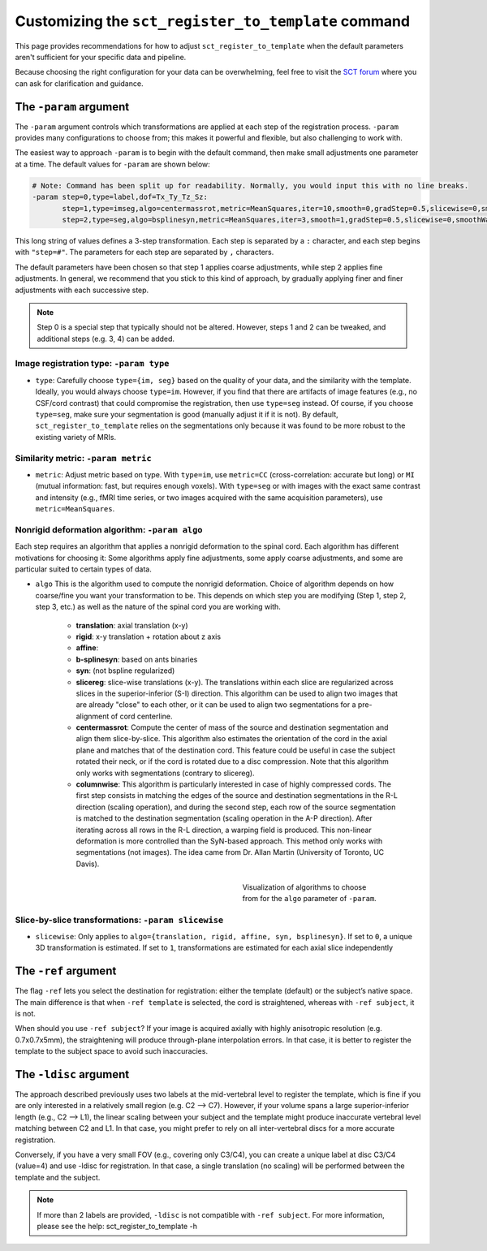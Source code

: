.. _customizing-registration-section:

Customizing the ``sct_register_to_template`` command
####################################################

This page provides recommendations for how to adjust ``sct_register_to_template`` when the default parameters aren't sufficient for your specific data and pipeline.

Because choosing the right configuration for your data can be overwhelming, feel free to visit the `SCT forum <https://forum.spinalcordmri.org/c/sct/>`_ where you can ask for clarification and guidance.

The ``-param`` argument
***********************

The ``-param`` argument controls which transformations are applied at each step of the registration process. ``-param`` provides many configurations to choose from; this makes it powerful and flexible, but also challenging to work with.

The easiest way to approach ``-param`` is to begin with the default command, then make small adjustments one parameter at a time. The default values for ``-param`` are shown below:

.. code-block::

   # Note: Command has been split up for readability. Normally, you would input this with no line breaks.
   -param step=0,type=label,dof=Tx_Ty_Tz_Sz:
          step=1,type=imseg,algo=centermassrot,metric=MeanSquares,iter=10,smooth=0,gradStep=0.5,slicewise=0,smoothWarpXY=2,pca_eigenratio_th=1.6:
          step=2,type=seg,algo=bsplinesyn,metric=MeanSquares,iter=3,smooth=1,gradStep=0.5,slicewise=0,smoothWarpXY=2,pca_eigenratio_th=1.6

This long string of values defines a 3-step transformation. Each step is separated by a ``:`` character, and each step begins with ``"step=#"``. The parameters for each step are separated by ``,`` characters.

The default parameters have been chosen so that step 1 applies coarse adjustments, while step 2 applies fine adjustments. In general, we recommend that you stick to this kind of approach, by gradually applying finer and finer adjustments with each successive step.

.. note:: Step 0 is a special step that typically should not be altered. However, steps 1 and 2 can be tweaked, and additional steps (e.g. 3, 4) can be added.

Image registration type: ``-param type``
========================================

* ``type``: Carefully choose ``type={im, seg}`` based on the quality of your data, and the similarity with the template. Ideally, you would always choose ``type=im``. However, if you find that there are artifacts of image features (e.g., no CSF/cord contrast) that could compromise the registration, then use ``type=seg`` instead. Of course, if you choose ``type=seg``, make sure your segmentation is good (manually adjust it if it is not). By default, ``sct_register_to_template`` relies on the segmentations only because it was found to be more robust to the existing variety of MRIs.

Similarity metric: ``-param metric``
====================================

* ``metric``: Adjust metric based on type. With ``type=im``, use ``metric=CC`` (cross-correlation: accurate but long) or ``MI`` (mutual information: fast, but requires enough voxels). With ``type=seg`` or with images with the exact same contrast and intensity (e.g., fMRI time series, or two images acquired with the same acquisition parameters), use ``metric=MeanSquares``.

Nonrigid deformation algorithm: ``-param algo``
===============================================

Each step requires an algorithm that applies a nonrigid deformation to the spinal cord. Each algorithm has different motivations for choosing it: Some algorithms apply fine adjustments, some apply coarse adjustments, and some are particular suited to certain types of data.

* ``algo`` This is the algorithm used to compute the nonrigid deformation. Choice of algorithm depends on how coarse/fine you want your transformation to be. This depends on which step you are modifying (Step 1, step 2, step 3, etc.) as well as the nature of the spinal cord you are working with.

   - **translation**: axial translation (x-y)
   - **rigid**: x-y translation + rotation about z axis
   - **affine**:
   - **b-splinesyn**: based on ants binaries
   - **syn**: (not bspline regularized)
   - **slicereg**: slice-wise translations (x-y). The translations within each slice are regularized across slices in the superior-inferior (S-I) direction. This algorithm can be used to align two images that are already "close" to each other, or it can be used to align two segmentations for a pre-alignment of cord centerline.
   - **centermassrot**: Compute the center of mass of the source and destination segmentation and align them slice-by-slice. This algorithm also estimates the orientation of the cord in the axial plane and matches that of the destination cord. This feature could be useful in case the subject rotated their neck, or if the cord is rotated due to a disc compression. Note that this algorithm only works with segmentations (contrary to slicereg).
   - **columnwise**: This algorithm is particularly interested in case of highly compressed cords. The first step consists in matching the edges of the source and destination segmentations in the R-L direction (scaling operation), and during the second step, each row of the source segmentation is matched to the destination segmentation (scaling operation in the A-P direction). After iterating across all rows in the R-L direction, a warping field is produced. This non-linear deformation is more controlled than the SyN-based approach. This method only works with segmentations (not images). The idea came from Dr. Allan Martin (University of Toronto, UC Davis).

   .. figure:: https://raw.githubusercontent.com/spinalcordtoolbox/doc-figures/master/registration_to_template/sct_register_to_template-param-algo.png
      :align: right
      :figwidth: 40%

      Visualization of algorithms to choose from for the ``algo`` parameter of ``-param``.

Slice-by-slice transformations: ``-param slicewise``
====================================================

* ``slicewise``: Only applies to ``algo={translation, rigid, affine, syn, bsplinesyn}``. If set to ``0``, a unique 3D transformation is estimated. If set to ``1``, transformations are estimated for each axial slice independently

The ``-ref`` argument
*********************

The flag ``-ref`` lets you select the destination for registration: either the template (default) or the subject’s native space. The main difference is that when ``-ref template`` is selected,
the cord is straightened, whereas with ``-ref subject``, it is not.

When should you use ``-ref subject``? If your image is acquired axially with highly anisotropic resolution (e.g. 0.7x0.7x5mm), the straightening will produce through-plane interpolation errors. In that case, it is better to register the template to the subject space to avoid such inaccuracies.

The ``-ldisc`` argument
***********************

The approach described previously uses two labels at the mid-vertebral level to register the template, which is fine if you are only interested in a relatively small region (e.g. C2 —> C7). However, if your volume spans a large superior-inferior length (e.g., C2 —> L1), the linear scaling between your subject and the template might produce inaccurate vertebral level matching between C2 and L1. In that case, you might prefer to rely on all inter-vertebral discs for a more accurate registration.

Conversely, if you have a very small FOV (e.g., covering only C3/C4), you can create a unique label at disc C3/C4 (value=4) and use -ldisc for registration. In that case, a single translation (no scaling) will be performed between the template and the subject.

.. note::
   If more than 2 labels are provided, ``-ldisc`` is not compatible with ``-ref subject``. For more information, please see the help: sct_register_to_template -h